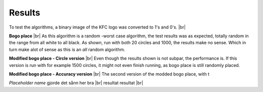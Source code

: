 Results
=======

To test the algorithms, a binary image of the KFC logo was converted to 1's and 0's. |br|

.. image:: images/kfc_converter.png


**Bogo place** |br|
As this algorithm is a random -worst case algorithm, the test results was as expected, totally random in the range from
all white to all black. As shown, run with both 20 circles and 1000, the results make no sense. Which in turn make alot 
of sense as this is an *all* random algorithm. 

.. image:: images/kfc_test_bogo_group.png


**Modified bogo place - Circle version** |br| 
Even though the results shown is not subpar, the performance is. 
If this version is run with for example 1500 circles, it might not even finish running, as bogo place is still randomly placed. 

.. image:: images/kfc_test_modbogo_group.png



**Modified bogo place - Accuracy version** |br|
The second version of the modded bogo place, with t

*Placeholder name* gjorde det sånn her bra |br|
resultat resultat |br|












.. |br| raw:: html

   <br />